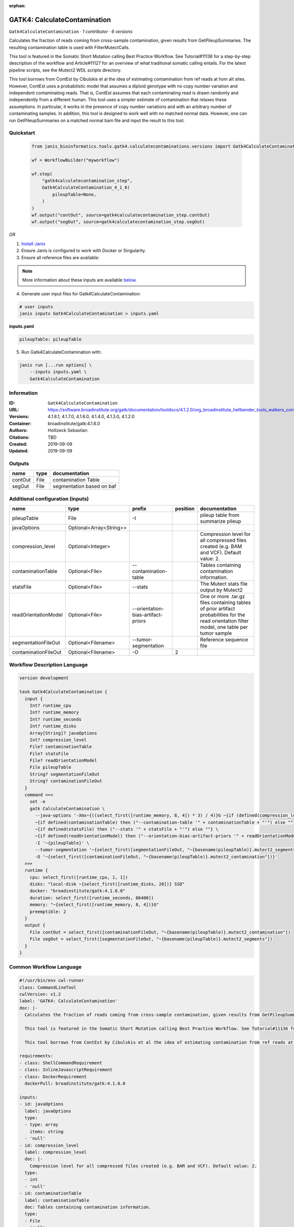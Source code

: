 :orphan:

GATK4: CalculateContamination
===========================================================

``Gatk4CalculateContamination`` · *1 contributor · 6 versions*

Calculates the fraction of reads coming from cross-sample contamination, given results from GetPileupSummaries. The resulting contamination table is used with FilterMutectCalls.

This tool is featured in the Somatic Short Mutation calling Best Practice Workflow. See Tutorial#11136 for a step-by-step description of the workflow and Article#11127 for an overview of what traditional somatic calling entails. For the latest pipeline scripts, see the Mutect2 WDL scripts directory.

This tool borrows from ContEst by Cibulskis et al the idea of estimating contamination from ref reads at hom alt sites. However, ContEst uses a probabilistic model that assumes a diploid genotype with no copy number variation and independent contaminating reads. That is, ContEst assumes that each contaminating read is drawn randomly and independently from a different human. This tool uses a simpler estimate of contamination that relaxes these assumptions. In particular, it works in the presence of copy number variations and with an arbitrary number of contaminating samples. In addition, this tool is designed to work well with no matched normal data. However, one can run GetPileupSummaries on a matched normal bam file and input the result to this tool.


Quickstart
-----------

    .. code-block:: python

       from janis_bioinformatics.tools.gatk4.calculatecontaminations.versions import Gatk4CalculateContamination_4_1_6

       wf = WorkflowBuilder("myworkflow")

       wf.step(
           "gatk4calculatecontamination_step",
           Gatk4CalculateContamination_4_1_6(
               pileupTable=None,
           )
       )
       wf.output("contOut", source=gatk4calculatecontamination_step.contOut)
       wf.output("segOut", source=gatk4calculatecontamination_step.segOut)
    

*OR*

1. `Install Janis </tutorials/tutorial0.html>`_

2. Ensure Janis is configured to work with Docker or Singularity.

3. Ensure all reference files are available:

.. note:: 

   More information about these inputs are available `below <#additional-configuration-inputs>`_.



4. Generate user input files for Gatk4CalculateContamination:

.. code-block:: bash

   # user inputs
   janis inputs Gatk4CalculateContamination > inputs.yaml



**inputs.yaml**

.. code-block:: yaml

       pileupTable: pileupTable




5. Run Gatk4CalculateContamination with:

.. code-block:: bash

   janis run [...run options] \
       --inputs inputs.yaml \
       Gatk4CalculateContamination





Information
------------

:ID: ``Gatk4CalculateContamination``
:URL: `https://software.broadinstitute.org/gatk/documentation/tooldocs/4.1.2.0/org_broadinstitute_hellbender_tools_walkers_contamination_CalculateContamination.php <https://software.broadinstitute.org/gatk/documentation/tooldocs/4.1.2.0/org_broadinstitute_hellbender_tools_walkers_contamination_CalculateContamination.php>`_
:Versions: 4.1.8.1, 4.1.7.0, 4.1.6.0, 4.1.4.0, 4.1.3.0, 4.1.2.0
:Container: broadinstitute/gatk:4.1.6.0
:Authors: Hollizeck Sebastian
:Citations: TBD
:Created: 2019-09-09
:Updated: 2019-09-09


Outputs
-----------

=======  ======  =========================
name     type    documentation
=======  ======  =========================
contOut  File    contamination Table
segOut   File    segmentation based on baf
=======  ======  =========================


Additional configuration (inputs)
---------------------------------

====================  =======================  ==================================  ==========  =============================================================================================================================================
name                  type                     prefix                                position  documentation
====================  =======================  ==================================  ==========  =============================================================================================================================================
pileupTable           File                     -I                                              pileup table from summarize pileup
javaOptions           Optional<Array<String>>
compression_level     Optional<Integer>                                                        Compression level for all compressed files created (e.g. BAM and VCF). Default value: 2.
contaminationTable    Optional<File>           --contamination-table                           Tables containing contamination information.
statsFile             Optional<File>           --stats                                         The Mutect stats file output by Mutect2
readOrientationModel  Optional<File>           --orientation-bias-artifact-priors              One or more .tar.gz files containing tables of prior artifact probabilities for the read orientation filter model, one table per tumor sample
segmentationFileOut   Optional<Filename>       --tumor-segmentation                            Reference sequence file
contaminationFileOut  Optional<Filename>       -O                                           2
====================  =======================  ==================================  ==========  =============================================================================================================================================

Workflow Description Language
------------------------------

.. code-block:: text

   version development

   task Gatk4CalculateContamination {
     input {
       Int? runtime_cpu
       Int? runtime_memory
       Int? runtime_seconds
       Int? runtime_disks
       Array[String]? javaOptions
       Int? compression_level
       File? contaminationTable
       File? statsFile
       File? readOrientationModel
       File pileupTable
       String? segmentationFileOut
       String? contaminationFileOut
     }
     command <<<
       set -e
       gatk CalculateContamination \
         --java-options '-Xmx~{((select_first([runtime_memory, 8, 4]) * 3) / 4)}G ~{if (defined(compression_level)) then ("-Dsamjdk.compress_level=" + compression_level) else ""} ~{sep(" ", select_first([javaOptions, []]))}' \
         ~{if defined(contaminationTable) then ("--contamination-table '" + contaminationTable + "'") else ""} \
         ~{if defined(statsFile) then ("--stats '" + statsFile + "'") else ""} \
         ~{if defined(readOrientationModel) then ("--orientation-bias-artifact-priors '" + readOrientationModel + "'") else ""} \
         -I '~{pileupTable}' \
         --tumor-segmentation '~{select_first([segmentationFileOut, "~{basename(pileupTable)}.mutect2_segments"])}' \
         -O '~{select_first([contaminationFileOut, "~{basename(pileupTable)}.mutect2_contamination"])}'
     >>>
     runtime {
       cpu: select_first([runtime_cpu, 1, 1])
       disks: "local-disk ~{select_first([runtime_disks, 20])} SSD"
       docker: "broadinstitute/gatk:4.1.6.0"
       duration: select_first([runtime_seconds, 86400])
       memory: "~{select_first([runtime_memory, 8, 4])}G"
       preemptible: 2
     }
     output {
       File contOut = select_first([contaminationFileOut, "~{basename(pileupTable)}.mutect2_contamination"])
       File segOut = select_first([segmentationFileOut, "~{basename(pileupTable)}.mutect2_segments"])
     }
   }

Common Workflow Language
-------------------------

.. code-block:: text

   #!/usr/bin/env cwl-runner
   class: CommandLineTool
   cwlVersion: v1.2
   label: 'GATK4: CalculateContamination'
   doc: |-
     Calculates the fraction of reads coming from cross-sample contamination, given results from GetPileupSummaries. The resulting contamination table is used with FilterMutectCalls.

     This tool is featured in the Somatic Short Mutation calling Best Practice Workflow. See Tutorial#11136 for a step-by-step description of the workflow and Article#11127 for an overview of what traditional somatic calling entails. For the latest pipeline scripts, see the Mutect2 WDL scripts directory.

     This tool borrows from ContEst by Cibulskis et al the idea of estimating contamination from ref reads at hom alt sites. However, ContEst uses a probabilistic model that assumes a diploid genotype with no copy number variation and independent contaminating reads. That is, ContEst assumes that each contaminating read is drawn randomly and independently from a different human. This tool uses a simpler estimate of contamination that relaxes these assumptions. In particular, it works in the presence of copy number variations and with an arbitrary number of contaminating samples. In addition, this tool is designed to work well with no matched normal data. However, one can run GetPileupSummaries on a matched normal bam file and input the result to this tool.

   requirements:
   - class: ShellCommandRequirement
   - class: InlineJavascriptRequirement
   - class: DockerRequirement
     dockerPull: broadinstitute/gatk:4.1.6.0

   inputs:
   - id: javaOptions
     label: javaOptions
     type:
     - type: array
       items: string
     - 'null'
   - id: compression_level
     label: compression_level
     doc: |-
       Compression level for all compressed files created (e.g. BAM and VCF). Default value: 2.
     type:
     - int
     - 'null'
   - id: contaminationTable
     label: contaminationTable
     doc: Tables containing contamination information.
     type:
     - File
     - 'null'
     inputBinding:
       prefix: --contamination-table
   - id: statsFile
     label: statsFile
     doc: The Mutect stats file output by Mutect2
     type:
     - File
     - 'null'
     inputBinding:
       prefix: --stats
   - id: readOrientationModel
     label: readOrientationModel
     doc: |-
       One or more .tar.gz files containing tables of prior artifact probabilities for the read orientation filter model, one table per tumor sample
     type:
     - File
     - 'null'
     inputBinding:
       prefix: --orientation-bias-artifact-priors
   - id: pileupTable
     label: pileupTable
     doc: pileup table from summarize pileup
     type: File
     inputBinding:
       prefix: -I
   - id: segmentationFileOut
     label: segmentationFileOut
     doc: Reference sequence file
     type:
     - string
     - 'null'
     default: generated.mutect2_segments
     inputBinding:
       prefix: --tumor-segmentation
       valueFrom: $(inputs.pileupTable.basename).mutect2_segments
   - id: contaminationFileOut
     label: contaminationFileOut
     type:
     - string
     - 'null'
     default: generated.mutect2_contamination
     inputBinding:
       prefix: -O
       position: 2
       valueFrom: $(inputs.pileupTable.basename).mutect2_contamination

   outputs:
   - id: contOut
     label: contOut
     doc: contamination Table
     type: File
     outputBinding:
       glob: $(inputs.pileupTable.basename).mutect2_contamination
       loadContents: false
   - id: segOut
     label: segOut
     doc: segmentation based on baf
     type: File
     outputBinding:
       glob: $(inputs.pileupTable.basename).mutect2_segments
       loadContents: false
   stdout: _stdout
   stderr: _stderr

   baseCommand:
   - gatk
   - CalculateContamination
   arguments:
   - prefix: --java-options
     position: -1
     valueFrom: |-
       $("-Xmx{memory}G {compression} {otherargs}".replace(/\{memory\}/g, (([inputs.runtime_memory, 8, 4].filter(function (inner) { return inner != null })[0] * 3) / 4)).replace(/\{compression\}/g, (inputs.compression_level != null) ? ("-Dsamjdk.compress_level=" + inputs.compression_level) : "").replace(/\{otherargs\}/g, [inputs.javaOptions, []].filter(function (inner) { return inner != null })[0].join(" ")))

   hints:
   - class: ToolTimeLimit
     timelimit: |-
       $([inputs.runtime_seconds, 86400].filter(function (inner) { return inner != null })[0])
   id: Gatk4CalculateContamination


